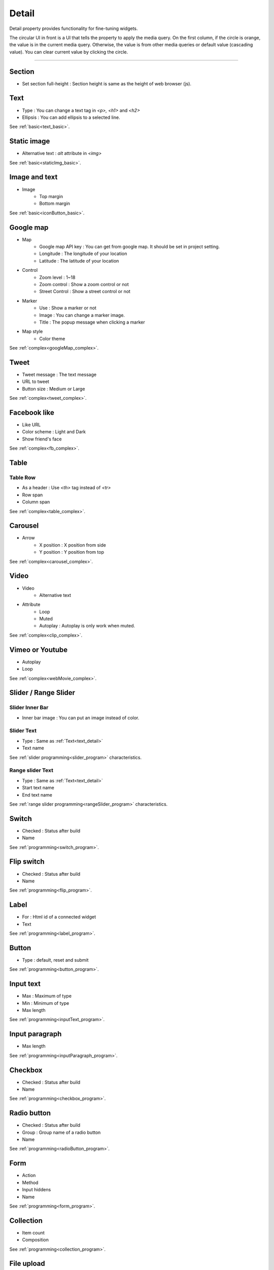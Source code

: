 Detail
=============================
Detail property provides functionality for fine-tuning widgets.

.. thumbnail:: /_static/panels/detail/detail.png
  :width: 40%
  :group: panels
  :title: Detail

The circular UI in front is a UI that tells the property to apply the media query.
On the first column, if the circle is orange, the value is in the current media query.
Otherwise, the value is from other media queries or default value (cascading value).
You can clear current value by clicking the circle.

----

.. _section_detail:

Section
-------------
.. image:: /_static/panels/detail/prop/022_section.png

- Set section full-height : Section height is same as the height of web browser (js).

.. _text_detail:

Text
------
.. image:: /_static/panels/detail/prop/002_text_ellipsis.png

- Type : You can change a text tag in *<p>, <h1>* and *<h2>*
- Ellipsis : You can add ellipsis to a selected line.

See :ref:`basic<text_basic>`.

.. _static_image_detail:

Static image
-----------------------
.. image:: /_static/panels/detail/prop/003_static_alt.png

- Alternative text : *alt* attribute in *<img>*

See :ref:`basic<staticImg_basic>`.

.. _icon_button_detail:

Image and text
-----------------------
.. image:: /_static/panels/detail/prop/004_imgt_margin.png

- Image
    - Top margin
    - Bottom margin

See :ref:`basic<iconButton_basic>`.

.. _google_map_detail:

Google map
-----------------------
.. image:: /_static/panels/detail/prop/005_google.png

- Map
    - Google map API key : You can get from google map. It should be set in project setting.
    - Longitude : The longitude of your location
    - Latitude : The latitude of your location
- Control
    - Zoom level : 1~18
    - Zoom control : Show a zoom control or not
    - Street Control : Show a street control or not
- Marker
    - Use : Show a marker or not
    - Image : You can change a marker image.
    - Title : The popup message when clicking a marker
- Map style
    - Color theme

See :ref:`complex<googleMap_complex>`.

.. _tweet_detail:

Tweet
-----------------------
.. image:: /_static/panels/detail/prop/006_twt.png

- Tweet message : The text message
- URL to tweet
- Button size : Medium or Large

See :ref:`complex<tweet_complex>`.

.. _facebook_detail:

Facebook like
-----------------------
.. image:: /_static/panels/detail/prop/007_fb.png

- Like URL
- Color scheme : Light and Dark
- Show friend's face

See :ref:`complex<fb_complex>`.

.. _table_detail:

Table
-----------------------
.. image:: /_static/panels/detail/prop/008_table.png

Table Row
``````````````

.. image:: /_static/panels/detail/prop/008_table_row.png

- As a header : Use *<th>* tag instead of *<tr>*
- Row span
- Column span

See :ref:`complex<table_complex>`.

.. _carousel_detail:

Carousel
-----------------------
.. image:: /_static/panels/detail/prop/009_car_position.png

- Arrow
    - X position : X position from side
    - Y position : Y position from top

See :ref:`complex<carousel_complex>`.

.. _video_detail:

Video
-----------------------
.. image:: /_static/panels/detail/prop/010_video_attrib.png

- Video
    - Alternative text
- Attribute
    - Loop
    - Muted
    - Autoplay : Autoplay is only work when muted.

See :ref:`complex<clip_complex>`.

.. _webmovie_detail:

Vimeo or Youtube
-----------------------
.. image:: /_static/panels/detail/prop/011_vimeo_auto.png

- Autoplay
- Loop

See :ref:`complex<webMovie_complex>`.

.. _slider_detail:

Slider / Range Slider
-----------------------
Slider Inner Bar
````````````````````````

.. image:: /_static/panels/detail/prop/012_slider_bar.png

- Inner bar image : You can put an image instead of color.

Slider Text
````````````````

.. image:: /_static/panels/detail/prop/012_slider_text_new.png

- Type : Same as :ref:`Text<text_detail>`
- Text name

See :ref:`slider programming<slider_program>` characteristics.

Range slider Text
````````````````````

.. image:: /_static/panels/detail/prop/012_range_text_2.png

- Type : Same as :ref:`Text<text_detail>`
- Start text name
- End text name

See :ref:`range slider programming<rangeSlider_program>` characteristics.

.. _switch_detail:

Switch
-----------
.. image:: /_static/panels/detail/prop/013_switch_2.png

- Checked : Status after build
- Name

See :ref:`programming<switch_program>`.

.. _flip_switch_detail:

Flip switch
-------------
.. image:: /_static/panels/detail/prop/013_switch_2.png

- Checked : Status after build
- Name

See :ref:`programming<flip_program>`.

.. _label_detail:

Label
-------------
.. image:: /_static/panels/detail/prop/001_label_for.png

- For : Html id of a connected widget
- Text

See :ref:`programming<label_program>`.

.. _button_detail:

Button
-------------
.. image:: /_static/panels/detail/prop/015_btn_type.png

- Type : default, reset and submit

See :ref:`programming<button_program>`.

.. _input_text_detail:

Input text
-------------
.. image:: /_static/panels/detail/prop/016_input_txt_2.png

- Max : Maximum of type
- Min : Minimum of type
- Max length

See :ref:`programming<inputText_program>`.

.. _input_paragraph_detail:

Input paragraph
--------------------------
.. image:: /_static/panels/detail/prop/017_input_p_2.png

- Max length

See :ref:`programming<inputParagraph_program>`.

.. _checkbox_detail:

Checkbox
-------------
.. image:: /_static/panels/detail/prop/018_checkbox_2.png

- Checked : Status after build
- Name

See :ref:`programming<checkbox_program>`.

.. _radio_button_detail:

Radio button
-------------
.. image:: /_static/panels/detail/prop/019_radio_btn_2.png

- Checked : Status after build
- Group : Group name of a radio button
- Name

See :ref:`programming<radioButton_program>`.

.. _form_detail:

Form
-------------
.. image:: /_static/panels/detail/prop/020_form_2.png

- Action
- Method
- Input hiddens
- Name

See :ref:`programming<form_program>`.

.. _collection_detail:

Collection
-------------
.. image:: /_static/panels/detail/prop/021_collection.png

- Item count
- Composition

See :ref:`programming<collection_program>`.

File upload
-------------
.. image:: /_static/panels/detail/prop/023_file_upload.png

- Name

See :ref:`programming<fileUpload_program>`.

Select
-------------
.. image:: /_static/panels/detail/prop/024_select.png

- Option
- Name

See :ref:`programming<select_program>`.

Header/Footer
-------------
.. image:: /_static/panels/detail/prop/025_header.png

- Composition

See :doc:`characteristics</navigation/structure>`.
